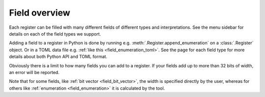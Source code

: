 Field overview
==============

Each register can be filled with many different fields of different types and interpretations.
See the menu sidebar for details on each of the field types we support.

Adding a field to a register in Python is done by running e.g. :meth:`.Register.append_enumeration`
on a :class:`.Register` object.
Or in a TOML data file e.g. :ref:`like this <field_enumeration_toml>`.
See the page for each field type for more details about both Python API and TOML format.

Obviously there is a limit to how many fields you can add to a register.
If your fields add up to more than 32 bits of width, an error will be reported.

Note that for some fields, like :ref:`bit vector <field_bit_vector>`, the width is specified
directly by the user, whereas for others like :ref:`enumeration <field_enumeration>` it is
calculated by the tool.
